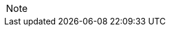 
// @PROOFREAD UP TO HERE! //////////////////////////////////////////////////////
// @ARRIVED HERE! //////////////////////////////////////////////////////////////

[example,role="gametranscript"]
================================================================================
================================================================================

................................................................................
................................................................................

// Source code or keyboard input.
[listing]
--------------------------------------------------------------------------------
--------------------------------------------------------------------------------

// Output text --- different roles for styling differently Linux shell and Win
// CMD examples (when needed).
// Use role "plaintext" for styling generic verbatim text.
[literal, role="plaintext", subs="normal"]
[literal, role="plaintext"]
[literal, role="cmd"]
[literal, role="shell"]
................................................................................
................................................................................

// @PSEUDOCODE: The following code examples might not highlight well due to the
//              presence of '...' ot square brackets placeholder!

[source,alan, subs="+quotes"]
--------------------------------------------------------------------------------
--------------------------------------------------------------------------------

[source,alan]
--------------------------------------------------------------------------------
--------------------------------------------------------------------------------

// @FIXME: Code With Line-Numbers
[source,alan]
--------------------------------------------------------------------------------
--------------------------------------------------------------------------------

(((BNF, rules of, )))
(((BNF, rules of, output statements, )))
(((BNF, rules of, expressions, )))
(((BNF, rules of, XXXX)))
(((BNF, rules of, output statements, XXX)))

[source,bnf]
--------------------------------------------------------------------------------
--------------------------------------------------------------------------------

[NOTE]
================================================================================
================================================================================

// @NOTE: The following admonition should be a WARNING or IMPORTANT:
// @NOTE: Admonition changed from NOTE to WARNING!

// NOTE  TIP  WARNING  CAUTION IMPORTANT

// Openblock "commentary" is used for styling added left marging on contents.
[role="commentary"]
--
--


// ==============================================================================
//                             @FIXME: MISSING IMAGE!
// ==============================================================================

// @FIXME: CLEANUP TABLE

// EOF //

